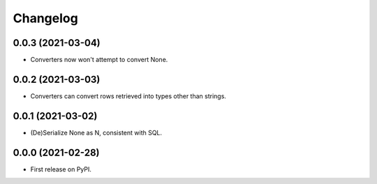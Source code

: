 
Changelog
=========

0.0.3 (2021-03-04)
------------------

* Converters now won't attempt to convert None.

0.0.2 (2021-03-03)
------------------

* Converters can convert rows retrieved into types other than strings.

0.0.1 (2021-03-02)
------------------

* (De)Serialize None as \N, consistent with SQL. 

0.0.0 (2021-02-28)
------------------

* First release on PyPI.
